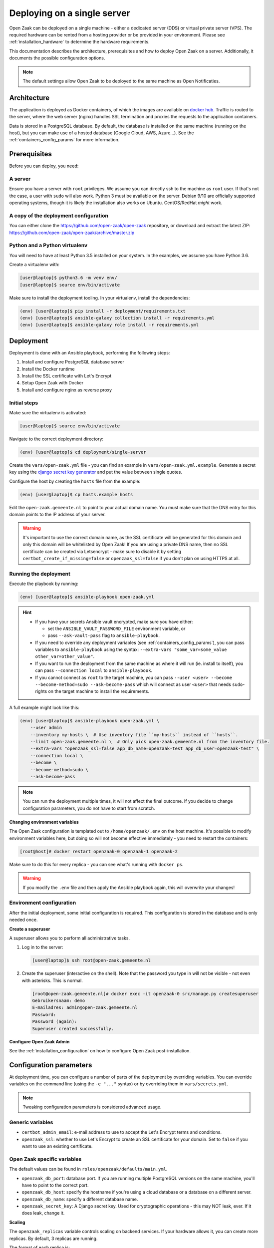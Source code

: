 .. _deployment_containers:

============================
Deploying on a single server
============================

Open Zaak can be deployed on a single machine - either a dedicated server (DDS)
or virtual private server (VPS). The required hardware can be rented from a
hosting provider or be provided in your environment. Please see
:ref:`installation_hardware` to determine the hardware requirements.

This documentation describes the architecture, prerequisites and how to deploy
Open Zaak on a server. Additionally, it documents the possible configuration
options.

.. note:: The default settings allow Open Zaak to be deployed to the same
   machine as Open Notificaties.

Architecture
============

The application is deployed as Docker containers, of which the images are
available on `docker hub`_. Traffic is routed to the server, where the web
server (nginx) handles SSL termination and proxies the requests to the
application containers.

Data is stored in a PostgreSQL database. By default, the database is installed
on the same machine (running on the host), but you can make use of a hosted
database (Google Cloud, AWS, Azure...). See the :ref:`containers_config_params`
for more information.

Prerequisites
=============

Before you can deploy, you need:

A server
--------

Ensure you have a server with ``root`` privileges. We assume you can directly
ssh to the machine as ``root`` user. If that's not the case, a user with
``sudo`` will also work. Python 3 must be available on the server. Debian 9/10
are officially supported operating systems, though it is likely the
installation also works on Ubuntu. CentOS/RedHat *might* work.

.. _deployment_containers_tooling:

A copy of the deployment configuration
--------------------------------------

You can either clone the https://github.com/open-zaak/open-zaak repository,
or download and extract the latest ZIP:
https://github.com/open-zaak/open-zaak/archive/master.zip

Python and a Python virtualenv
------------------------------

You will need to have at least Python 3.5 installed on your system. In the
examples, we assume you have Python 3.6.

Create a virtualenv with:

.. code-block:: shell

    [user@laptop]$ python3.6 -m venv env/
    [user@laptop]$ source env/bin/activate

Make sure to install the deployment tooling. In your virtualenv, install the
dependencies:

.. code-block:: shell

    (env) [user@laptop]$ pip install -r deployment/requirements.txt
    (env) [user@laptop]$ ansible-galaxy collection install -r requirements.yml
    (env) [user@laptop]$ ansible-galaxy role install -r requirements.yml

Deployment
==========

Deployment is done with an Ansible playbook, performing the following steps:

1. Install and configure PostgreSQL database server
2. Install the Docker runtime
3. Install the SSL certificate with Let's Encrypt
4. Setup Open Zaak with Docker
5. Install and configure nginx as reverse proxy

Initial steps
-------------

Make sure the virtualenv is activated:

.. code-block:: shell

    [user@laptop]$ source env/bin/activate

Navigate to the correct deployment directory:

.. code-block:: shell

    (env) [user@laptop]$ cd deployment/single-server

Create the ``vars/open-zaak.yml`` file - you can find an example in
``vars/open-zaak.yml.example``. Generate a secret key using the
`django secret key generator`_ and put the value between single
quotes.

Configure the host by creating the ``hosts`` file from the example:

.. code-block:: shell

    (env) [user@laptop]$ cp hosts.example hosts

Edit the ``open-zaak.gemeente.nl`` to point to your actual domain name. You must
make sure that the DNS entry for this domain points to the IP address of your
server.

.. warning:: It's important to use the correct domain name, as the SSL certificate
   will be generated for this domain and only this domain will be whitelisted
   by Open Zaak! If you are using a private DNS name, then no SSL certificate
   can be created via Letsencrypt - make sure to disable it by setting
   ``certbot_create_if_missing=false`` or ``openzaak_ssl=false`` if you don't
   plan on using HTTPS at all.

.. _deployment_containers_playbook:

Running the deployment
----------------------

Execute the playbook by running:

.. code-block:: shell

    (env) [user@laptop]$ ansible-playbook open-zaak.yml

.. hint::

   * If you have your secrets Ansible vault encrypted, make sure you have either:

     * set the ``ANSIBLE_VAULT_PASSWORD_FILE`` environment variable, or
     * pass ``--ask-vault-pass`` flag to ``ansible-playbook``.

   * If you need to override any deployment variables (see
     :ref:`containers_config_params`), you can pass variables to
     ``ansible-playbook`` using the syntax:
     ``--extra-vars "some_var=some_value other_var=other_value"``.

   * If you want to run the deployment from the same machine as where it will
     run (ie. install to itself), you can pass ``--connection local`` to
     ``ansible-playbook``.

   * If you cannot connect as ``root`` to the target machine, you can pass
     ``--user <user> --become --become-method=sudo --ask-become-pass`` which
     will connect as user ``<user>`` that needs ``sudo``-rights on the target
     machine to install the requirements.

A full example might look like this:

.. code-block:: shell

    (env) [user@laptop]$ ansible-playbook open-zaak.yml \
        --user admin
        --inventory my-hosts \  # Use inventory file ``my-hosts`` instead of ``hosts``.
        --limit open-zaak.gemeente.nl \  # Only pick open-zaak.gemeente.nl from the inventory file.
        --extra-vars "openzaak_ssl=false app_db_name=openzaak-test app_db_user=openzaak-test" \
        --connection local \
        --become \
        --become-method=sudo \
        --ask-become-pass

.. note:: You can run the deployment multiple times, it will not affect the final
   outcome. If you decide to change configuration parameters, you do not have
   to start from scratch.

**Changing environment variables**

The Open Zaak configuration is templated out to ``/home/openzaak/.env`` on the host
machine. It's possible to modify environment variables here, but doing so will not
become effective immediately - you need to restart the containers:

.. code-block:: shell

    [root@host]# docker restart openzaak-0 openzaak-1 openzaak-2

Make sure to do this for every replica - you can see what's running with ``docker ps``.

.. warning:: If you modify the ``.env`` file and then apply the Ansible playbook again,
    this will overwrite your changes!

Environment configuration
-------------------------

After the initial deployment, some initial configuration is required. This
configuration is stored in the database and is only needed once.

**Create a superuser**

A superuser allows you to perform all administrative tasks.

1. Log in to the server:

   .. code-block:: shell

       [user@laptop]$ ssh root@open-zaak.gemeente.nl

2. Create the superuser (interactive on the shell). Note that the password you
   type in will not be visible - not even with asterisks. This is normal.

   .. code-block:: shell

       [root@open-zaak.gemeente.nl]# docker exec -it openzaak-0 src/manage.py createsuperuser
       Gebruikersnaam: demo
       E-mailadres: admin@open-zaak.gemeente.nl
       Password:
       Password (again):
       Superuser created successfully.

**Configure Open Zaak Admin**

See the :ref:`installation_configuration` on how to configure Open Zaak
post-installation.

.. _containers_config_params:

Configuration parameters
========================

At deployment time, you can configure a number of parts of the deployment by
overriding variables. You can override variables on the command line (using the
``-e "..."`` syntax) or by overriding them in ``vars/secrets.yml``.

.. note:: Tweaking configuration parameters is considered advanced usage.

Generic variables
-----------------

* ``certbot_admin_email``: e-mail address to use to accept the Let's Encrypt
  terms and conditions.
* ``openzaak_ssl``: whether to use Let's Encrypt to create an SSL
  certificate for your domain. Set to ``false`` if you want to use an existing
  certificate.

Open Zaak specific variables
----------------------------

The default values can be found in ``roles/openzaak/defaults/main.yml``.

* ``openzaak_db_port``: database port. If you are running multiple PostgreSQL versions
  on the same machine, you'll have to point to the correct port.
* ``openzaak_db_host``: specify the hostname if you're using a cloud database
  or a database on a different server.
* ``openzaak_db_name``: specify a different database name.
* ``openzaak_secret_key``: A Django secret key. Used for cryptographic
  operations - this may NOT leak, ever. If it does leak, change it.

**Scaling**

The ``openzaak_replicas`` variable controls scaling on backend services. If
your hardware allows it, you can create more replicas. By default, 3 replicas
are running.

The format of each replica is:

.. code-block:: yaml

    name: openzaak-i
    port: 800i

The port number must be available on the host - i.e. you may not have other
services already listening on that port.

.. _docker hub: https://hub.docker.com/u/openzaak
.. _django secret key generator: https://miniwebtool.com/django-secret-key-generator/

Next steps
==========

You may want to :ref:`customize the logging setup<installation_logging_customize>`. The
default setup should be sufficient to get started though.

To be able to work with Open Zaak, a couple of things have to be configured first,
see :ref:`installation_configuration` for more details.

.. _deployment_containers_updating:

Updating an Open Zaak installation
==================================

Make sure you have the deployment tooling installed - see
:ref:`the installation steps<deployment_containers_tooling>` for more details.

If you have an existing environment (from the installation), make sure to update it:

.. code-block:: shell

    # fetch the updates from Github
    [user@host]$ git fetch origin

    # checkout the tag of the version you wish to update to, e.g. 1.0.0
    [user@host]$ git checkout X.Y.z

    # activate the virtualenv
    [user@host]$ source env/bin/activate

    # ensure all (correct versions of the) dependencies are installed
    (env) [user@host]$ pip install -r requirements.txt
    (env) [user@host]$ ansible-galaxy install -r requirements.yml

Open Zaak deployment code defines variables to specify the Docker image tag to use. This
is synchronized with the git tag you're checking out.

.. warning::
    Make sure you are aware of possible breaking changes or manual interventions by
    reading the :ref:`development_changelog`!

Next, to perform the upgrade, you run the ``open-zaak.yml`` playbook just like with the
installation in :ref:`deployment_containers_playbook`:

.. code-block:: shell

    (env) [user@laptop]$ ansible-playbook open-zaak.yml

.. note::
    This will instruct the docker containers to restart using a new image. You may
    notice some brief downtime (order of seconds to minutes) while the new image is
    being downloaded and containers are being restarted.
